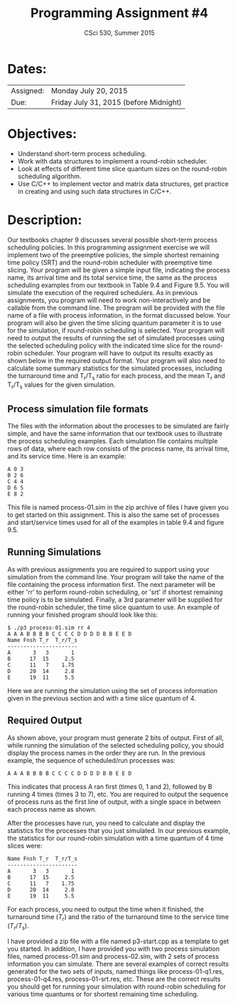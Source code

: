 #+TITLE:       Programming Assignment #4
#+AUTHOR:      CSci 530, Summer 2015
#+EMAIL:       derek@harter.pro
#+DATE:        
#+DESCRIPTION: Programming Assignment #3
#+OPTIONS:   H:4 num:nil toc:nil
#+OPTIONS:   TeX:t LaTeX:t skip:nil d:nil todo:nil pri:nil tags:not-in-toc
#+LATEX_HEADER: \addtolength{\oddsidemargin}{-.875in}
#+LATEX_HEADER: \addtolength{\evensidemargin}{-.875in}
#+LATEX_HEADER: \addtolength{\textwidth}{1.75in}
#+LATEX_HEADER: \addtolength{\topmargin}{-.875in}
#+LATEX_HEADER: \addtolength{\textheight}{1.75in}

* Dates:

| Assigned: | Monday July 20, 2015 |
| Due:      | Friday July 31, 2015 (before Midnight) |


* Objectives:

  - Understand short-term process scheduling.
  - Work with data structures to implement a round-robin scheduler.
  - Look at effects of different time slice quantum sizes on the round-robin scheduling algorithm.
  - Use C/C++ to implement vector and matrix data structures, get
    practice in creating and using such data structures in C/C++.


* Description:

Our textbooks chapter 9 discusses several possible short-term process
scheduling policies.  In this programming assignment exercise we will
implement two of the preemptive policies, the simple shortest
remaining time policy (SRT) and the round-robin scheduler with
preemptive time slicing.  Your program will be given a simple input
file, indicating the process name, its arrival time and its total
service time, the same as the process scheduling examples from our
textbook in Table 9.4 and Figure 9.5.  You will simulate the execution
of the required schedulers.  As in previous assignments, you program
will need to work non-interactively and be callable from the command
line.  The program will be provided with the file name of a file with
process information, in the format discussed below.  Your program will
also be given the time slicing quantum parameter it is to use for the
simulation, if round-robin scheduling is selected.  Your program will
need to output the results of running the set of simulated processes
using the selected scheduling policy with the indicated time slice for
the round-robin scheduler.  Your program will have to output its
results exactly as shown below in the required output format.  Your
program will also need to calculate some summary statistics for the
simulated processes, including the turnaround time and T_r/T_s ratio
for each process, and the mean T_r and T_r/T_s values for the given
simulation.

** Process simulation file formats

The files with the information about the processes to be simulated are
fairly simple, and have the same information that our textbook uses to
illustrate the process scheduling examples.  Each simulation file
contains multiple rows of data, where each row consists of the process
name, its arrival time, and its service time.  Here is an example:

#+begin_example
A 0 3
B 2 6
C 4 4
D 6 5
E 8 2
#+end_example

This file is named process-01.sim in the zip archive of files I have
given you to get started on this assignment.  This is also the same
set of processes and start/service times used for all of the examples
in table 9.4 and figure 9.5.

** Running Simulations

As with previous assignments you are required to support using your
simulation from the command line.  Your program will take the name of 
the file containing the process information first.  The next parameter
will be either 'rr' to perform round-robin scheduling, or 'srt' if
shortest remaining time policy is to be simulated.  Finally, a 3rd
parameter will be supplied for the round-robin scheduler, the time
slice quantum to use. An example of running your finished program
should look like this:

#+begin_example
$ ./p3 process-01.sim rr 4 
A A A B B B B C C C C D D D D B B E E D 
Name Fnsh T_r  T_r/T_s
----------------------
A       3   3       1
B      17  15     2.5
C      11   7    1.75
D      20  14     2.8
E      19  11     5.5
#+end_example

Here we are running the simulation using the set of process
information given in the previous section and with a time slice
quantum of 4.

** Required Output

As shown above, your program must generate 2 bits of output.  First of
all, while running the simulation of the selected scheduling policy,
you should display the process names in the order they are run.  In
the previous example, the sequence of scheduled/run processes was:

#+begin_example
A A A B B B B C C C C D D D D B B E E D
#+end_example

This indicates that process A ran first (times 0, 1 and 2), followed
by B running 4 times (times 3 to 7), etc.  You are required to output
the sequence of process runs as the first line of output, with a
single space in between each process name as shown.

After the processes have run, you need to calculate and display the
statistics for the processes that you just simulated.  In our previous
example, the statistics for our round-robin simulation with a time
quantum of 4 time slices were:

#+begin_example
Name Fnsh T_r  T_r/T_s
----------------------
A       3   3       1
B      17  15     2.5
C      11   7    1.75
D      20  14     2.8
E      19  11     5.5
#+end_example

For each process, you need to output the time when it finished, the
turnaround time ($T_r$) and the ratio of the turnaround time to the
service time ($T_r / T_s$).

I have provided a zip file with a file named p3-start.cpp as a
template to get you started.  In addition, I have provided you with
two process simulation files, named process-01.sim and process-02.sim,
with 2 sets of process information you can simulate.  There are
several examples of correct results generated for the two sets of
inputs, named things like process-01-q1.res, process-01-q4.res,
process-01-srt.res, etc.  These are the correct results you should get
for running your simulation with round-robin scheduling for various
time quantums or for shortest remaining time scheduling.

